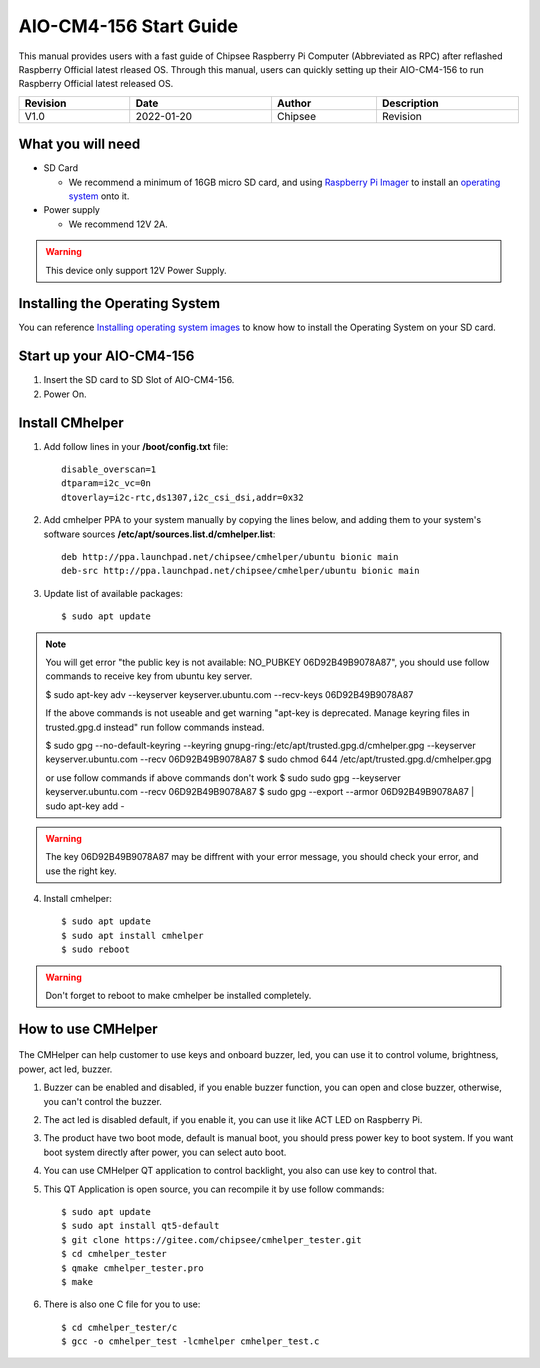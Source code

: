 AIO-CM4-156 Start Guide
#######################

.. centered:: Setting up your AIO-CM4-156

.. image:: /Media/Chipsee_Logo_Full.png
   :align: center

This manual provides users with a fast guide of Chipsee Raspberry Pi Computer (Abbreviated as RPC) after reflashed Raspberry Official latest rleased OS. Through this manual, users can quickly setting up their AIO-CM4-156 to run Raspberry Official latest released OS.

.. table::
   :align: center
   :width: 100%

   +----------+-----------+--------+-----------------+
   | Revision |    Date   | Author |   Description   |
   +==========+===========+========+=================+
   |   V1.0   | 2022-01-20| Chipsee| Revision        |
   +----------+-----------+--------+-----------------+

What you will need
------------------

* SD Card

  - We recommend a minimum of 16GB micro SD card, and using `Raspberry Pi Imager`_ to install an `operating system`_ onto it.


* Power supply

  - We recommend 12V 2A.

.. Warning::
   This device only support 12V Power Supply.

Installing the Operating System
-------------------------------
You can reference `Installing operating system images`_ to know how to install the Operating System on your SD card.

Start up your AIO-CM4-156
-------------------------

1. Insert the SD card to SD Slot of AIO-CM4-156.

2. Power On.

Install CMhelper
----------------

1. Add follow lines in your **/boot/config.txt** file::

    disable_overscan=1
    dtparam=i2c_vc=0n
    dtoverlay=i2c-rtc,ds1307,i2c_csi_dsi,addr=0x32

2. Add cmhelper PPA to your system manually by copying the lines below,
   and adding them to your system's software sources **/etc/apt/sources.list.d/cmhelper.list**::

    deb http://ppa.launchpad.net/chipsee/cmhelper/ubuntu bionic main 
    deb-src http://ppa.launchpad.net/chipsee/cmhelper/ubuntu bionic main 

3. Update list of available packages::

    $ sudo apt update

.. Note::
   You will get error "the public key is not available: NO_PUBKEY 06D92B49B9078A87", you should
   use follow commands to receive key from ubuntu key server.

   $ sudo apt-key adv --keyserver keyserver.ubuntu.com --recv-keys 06D92B49B9078A87

   If the above commands is not useable and get warning "apt-key is deprecated. Manage keyring files in trusted.gpg.d instead"
   run follow commands instead.

   $ sudo gpg --no-default-keyring --keyring gnupg-ring:/etc/apt/trusted.gpg.d/cmhelper.gpg --keyserver keyserver.ubuntu.com --recv 06D92B49B9078A87
   $ sudo chmod 644 /etc/apt/trusted.gpg.d/cmhelper.gpg
   
   or use follow commands if above commands don't work
   $ sudo sudo gpg --keyserver keyserver.ubuntu.com --recv 06D92B49B9078A87
   $ sudo gpg --export --armor 06D92B49B9078A87 | sudo apt-key add -


.. Warning::
   The key 06D92B49B9078A87 may be diffrent with your error message, you should check your error,
   and use the right key.
 

4. Install cmhelper::

   $ sudo apt update
   $ sudo apt install cmhelper
   $ sudo reboot

.. Warning::
   Don't forget to reboot to make cmhelper be installed completely.

How to use CMHelper
-------------------

.. figure:: /Media/Pi/Software/AIO156helper.jpg
   :align: center
   :figclass: align-center

The CMHelper can help customer to use keys and onboard buzzer, led, you can use it
to control volume, brightness, power, act led, buzzer.

1. Buzzer can be enabled and disabled, if you enable buzzer function, you can open and close
   buzzer, otherwise, you can't control the buzzer.

2. The act led is disabled default, if you enable it, you can use it like ACT LED on Raspberry Pi.

3. The product have two boot mode, default is manual boot, you should press power key to boot system.
   If you want boot system directly after power, you can select auto boot.

4. You can use CMHelper QT application to control backlight, you also can use key to control that.

5. This QT Application is open source, you can recompile it by use follow commands::

    $ sudo apt update
    $ sudo apt install qt5-default
    $ git clone https://gitee.com/chipsee/cmhelper_tester.git
    $ cd cmhelper_tester
    $ qmake cmhelper_tester.pro
    $ make

6. There is also one C file for you to use::

    $ cd cmhelper_tester/c
    $ gcc -o cmhelper_test -lcmhelper cmhelper_test.c
    


.. links
.. _Raspberry Pi Imager: https://www.raspberrypi.org/software/
.. _operating system: https://www.raspberrypi.org/software/operating-systems/
.. _Installing operating system images: https://www.raspberrypi.com/documentation/computers/getting-started.html#installing-the-operating-system
